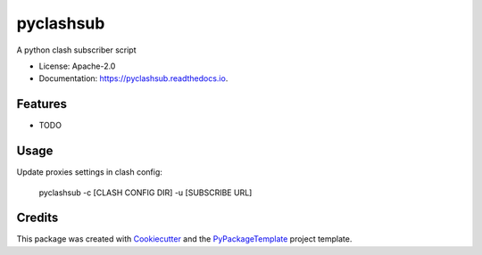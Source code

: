 ==========
pyclashsub
==========


.. image:: https://img.shields.io/pypi/v/pyclashsub.svg
    :target: https://pypi.python.org/pypi/pyclashsub

A python clash subscriber script


* License: Apache-2.0
* Documentation: https://pyclashsub.readthedocs.io.


Features
--------

* TODO

Usage
-------

Update proxies settings in clash config:

    pyclashsub -c [CLASH CONFIG DIR] -u [SUBSCRIBE URL]

Credits
---------

This package was created with Cookiecutter_ and the `PyPackageTemplate`_ project template.

.. _Cookiecutter: https://github.com/audreyr/cookiecutter
.. _`PyPackageTemplate`: https://github.com/starofrainnight/rtpl-pypackage

